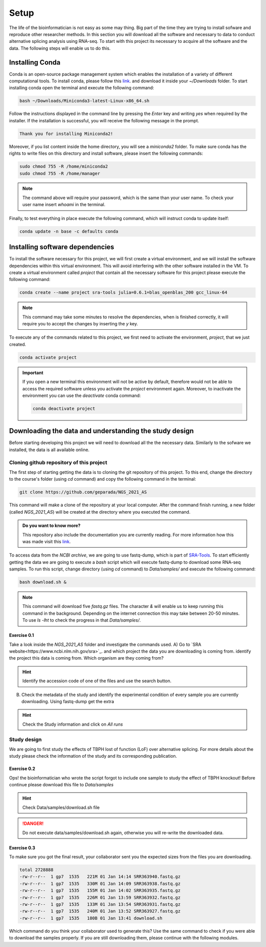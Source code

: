 .. setup:

===== 
Setup
=====

The life of the bioinformatician is not easy as some may thing. Big part of the time they are trying to install sofware and reproduce other researcher methods. In this section you will download all the software and necessary to data to conduct alternative splicing analysis using RNA-seq. To start with this project its necessary to acquire all the software and the data. The following steps will enable us to do this. 


Installing Conda
================


Conda is an open-source package management system which enables the installation of a variety of different computational tools. To install conda, please follow this `link <https://repo.anaconda.com/miniconda/Miniconda3-latest-Linux-x86_64.sh>`_. and download it inside your `~/Downloads` folder. To start installing conda open the terminal and execute the following command:

.. code-block:: bash

    bash ~/Downloads/Miniconda3-latest-Linux-x86_64.sh

Follow the instructions displayed in the command line by pressing the `Enter` key and writing `yes` when required by the installer. If the installation is successful, you will receive the following message in the prompt.

.. code-block:: bash

    Thank you for installing Miniconda2!

Moreover, if you list content inside the home directory, you will see a `miniconda2` folder. To make sure conda has the rights to write files on this directory and install software, please insert the following commands:

.. code-block:: bash

    sudo chmod 755 -R /home/miniconda2
    sudo chmod 755 -R /home/manager

.. note::

    The command above will require your password, which is the same than your user name. To check your user name insert `whoami` in the terminal.

Finally, to test everything in place execute the following command, which will instruct conda to update itself:

.. code-block:: bash

   conda update -n base -c defaults conda


Installing software dependencies
================================

To install the software necessary for this project, we will first create a virtual environment, and we will install the software dependencies within this virtual environment. This will avoid interfering with the other software installed in the VM. To create a virtual environment called `project` that contain all the necessary software for this project please execute the following command:


.. code-block:: bash

   conda create --name project sra-tools julia=0.6.1=blas_openblas_200 gcc_linux-64


.. note::

    This command may take some minutes to resolve the dependencies, when is finished correctly, it will require you to accept the changes by inserting the `y` key.


To execute any of the commands related to this project, we first need to activate the environment, `project`, that we just created.

.. code-block:: bash

   conda activate project

.. Important::

    If you open a new terminal this environment will not be active by default, therefore would not be able to access the required software unless you activate the `project` environment again. Moreover, to inactivate the environment you can use the `deactivate` conda command:

    .. code-block:: bash

        conda deactivate project


    
Downloading the data and understanding the study design
=======================================================

Before starting developing this project we will need to download all the the necessary data. Similarly to the sofware we installed, the data is all available online.

Cloning github repository of this project
-----------------------------------------

The first step of starting getting the data is to cloning the git repository of this project. To this end, change the directory to the course's folder (using `cd` command) and copy the following command in the terminal:

.. code-block:: bash

   git clone https://github.com/geparada/NGS_2021_AS


This command will make a clone of the repository at your local computer. After the command finish running, a new folder (called `NGS_2021_AS`) will be created at the directory where you executed the command.

.. admonition:: Do you want to know more?

    This repository also include the documentation you are currently reading. For more information how this was made visit this `link <https://docs.readthedocs.io/en/stable/intro/getting-started-with-sphinx.html>`_. 


To access data from the `NCBI archive`, we are going to use fastq-dump, which is part of `SRA-Tools  <https://ncbi.github.io/sra-tools/>`_. To start efficiently getting the data we are going to execute a `bash` script which will execute fastq-dump to download some RNA-seq samples. To run this script, change directory (using `cd` command) to `Data/samples/` and execute the following command:

.. code-block:: bash

   bash download.sh &

.. Note:: This command will download five `fastq.gz` files. The character `&` will enable us to keep running this command in the background. Depending on the internet connection this may take between 20-50 minutes. To use `ls -lht` to check the progress in that `Data/samples/`.     


Exercise 0.1
^^^^^^^^^^^^
Take a look inside the `NGS_2021_AS` folder and investigate the commands used.
A) Go to `SRA website<https://www.ncbi.nlm.nih.gov/sra>`_. and which project the data you are downloading is coming from.
identify the project this data is coming from. Which organism are they coming from? 

.. hint:: Identify the accession code of one of the files and use the search button.

B) Check the metadata of the study and identify the experimental condition of every sample you are currently downloading. Using fastq-dump get the extra 

.. hint:: Check the Study information and click on `All runs`


Study design
------------

We are going to first study the effects of TBPH lost of function (LoF) over alternative splicing. For more details about the study please check the information of the study and its corresponding publication. 


Exercise 0.2
^^^^^^^^^^^^
Ops! the bioinformatician who wrote the script forgot to include one sample to study the effect of TBPH knockout! Before continue please download this file to `Data/samples`

.. hint:: Check Data/samples/download.sh file

.. DANGER::

    Do not execute data/samples/download.sh again, otherwise you will re-write the downloaded data.

Exercise 0.3
^^^^^^^^^^^^

To make sure you got the final result, your collaborator sent you the expected sizes from the files you are downloading.


.. code-block:: text

    total 2728888
    -rw-r--r--  1 gp7  1535   221M 01 Jan 14:14 SRR363940.fastq.gz
    -rw-r--r--  1 gp7  1535   330M 01 Jan 14:09 SRR363938.fastq.gz
    -rw-r--r--  1 gp7  1535   155M 01 Jan 14:02 SRR363935.fastq.gz
    -rw-r--r--  1 gp7  1535   226M 01 Jan 13:59 SRR363932.fastq.gz
    -rw-r--r--  1 gp7  1535   133M 01 Jan 13:54 SRR363931.fastq.gz
    -rw-r--r--  1 gp7  1535   240M 01 Jan 13:52 SRR363927.fastq.gz
    -rw-r--r--  1 gp7  1535   180B 01 Jan 13:41 download.sh


Which command do you think your collaborator used to generate this? Use the same command to check if you were able to download the samples properly. If you are still downloading them, please continue with the following modules.








